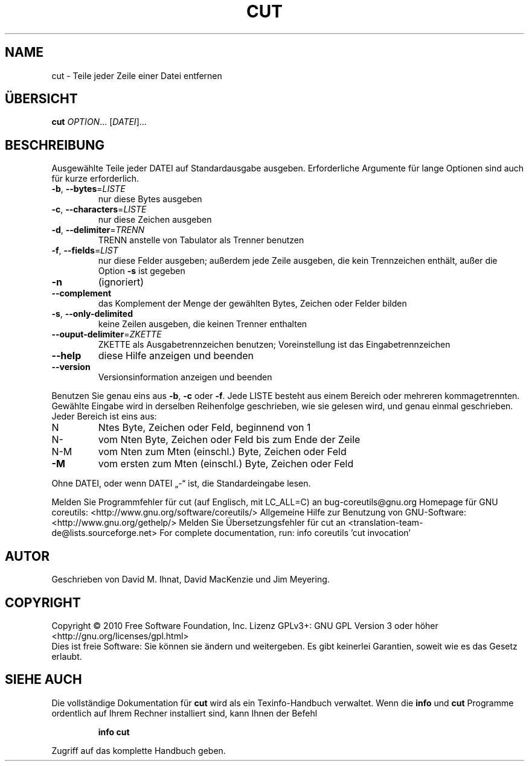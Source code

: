 .\" DO NOT MODIFY THIS FILE!  It was generated by help2man 1.38.2.
.TH CUT "1" "April 2010" "GNU coreutils 8.5" "Benutzerkommandos"
.SH NAME
cut \- Teile jeder Zeile einer Datei entfernen
.SH ÜBERSICHT
.B cut
\fIOPTION\fR... [\fIDATEI\fR]...
.SH BESCHREIBUNG
Ausgewählte Teile jeder DATEI auf Standardausgabe ausgeben.
Erforderliche Argumente für lange Optionen sind auch für kurze erforderlich.
.TP
\fB\-b\fR, \fB\-\-bytes\fR=\fILISTE\fR
nur diese Bytes ausgeben
.TP
\fB\-c\fR, \fB\-\-characters\fR=\fILISTE\fR
nur diese Zeichen ausgeben
.TP
\fB\-d\fR, \fB\-\-delimiter\fR=\fITRENN\fR
TRENN anstelle von Tabulator als Trenner benutzen
.TP
\fB\-f\fR, \fB\-\-fields\fR=\fILIST\fR
nur diese Felder ausgeben; außerdem jede Zeile
ausgeben, die kein Trennzeichen enthält, außer die
Option \fB\-s\fR ist gegeben
.TP
\fB\-n\fR
(ignoriert)
.TP
\fB\-\-complement\fR
das Komplement der Menge der gewählten Bytes,
Zeichen oder Felder bilden
.TP
\fB\-s\fR, \fB\-\-only\-delimited\fR
keine Zeilen ausgeben, die keinen Trenner enthalten
.TP
\fB\-\-ouput\-delimiter\fR=\fIZKETTE\fR
ZKETTE als Ausgabetrennzeichen benutzen;
Voreinstellung ist das Eingabetrennzeichen
.TP
\fB\-\-help\fR
diese Hilfe anzeigen und beenden
.TP
\fB\-\-version\fR
Versionsinformation anzeigen und beenden
.PP
Benutzen Sie genau eins aus \fB\-b\fR, \fB\-c\fR oder \fB\-f\fR.  Jede LISTE besteht aus einem
Bereich oder mehreren kommagetrennten. Gewählte Eingabe wird in derselben
Reihenfolge geschrieben, wie sie gelesen wird, und genau einmal geschrieben.
Jeder Bereich ist eins aus:
.TP
N
Ntes Byte, Zeichen oder Feld, beginnend von 1
.TP
N\-
vom Nten Byte, Zeichen oder Feld bis zum Ende der Zeile
.TP
N\-M
vom Nten zum Mten (einschl.) Byte, Zeichen oder Feld
.TP
\fB\-M\fR
vom ersten zum Mten (einschl.) Byte, Zeichen oder Feld
.PP
Ohne DATEI, oder wenn DATEI „\-“ ist, die Standardeingabe lesen.
.PP
Melden Sie Programmfehler für cut (auf Englisch, mit LC_ALL=C) an bug\-coreutils@gnu.org
Homepage für GNU coreutils: <http://www.gnu.org/software/coreutils/>
Allgemeine Hilfe zur Benutzung von GNU\-Software: <http://www.gnu.org/gethelp/>
Melden Sie Übersetzungsfehler für cut an <translation\-team\-de@lists.sourceforge.net>
For complete documentation, run: info coreutils 'cut invocation'
.SH AUTOR
Geschrieben von David M. Ihnat, David MacKenzie und Jim Meyering.
.SH COPYRIGHT
Copyright \(co 2010 Free Software Foundation, Inc.
Lizenz GPLv3+: GNU GPL Version 3 oder höher <http://gnu.org/licenses/gpl.html>
.br
Dies ist freie Software: Sie können sie ändern und weitergeben.
Es gibt keinerlei Garantien, soweit wie es das Gesetz erlaubt.
.SH "SIEHE AUCH"
Die vollständige Dokumentation für
.B cut
wird als ein Texinfo-Handbuch verwaltet. Wenn die
.B info
und
.B cut
Programme ordentlich auf Ihrem Rechner installiert sind, kann Ihnen der
Befehl
.IP
.B info cut
.PP
Zugriff auf das komplette Handbuch geben.

